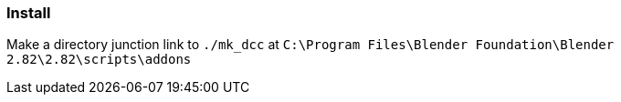 === Install

Make a directory junction link to `./mk_dcc` at `C:\Program Files\Blender Foundation\Blender 2.82\2.82\scripts\addons`